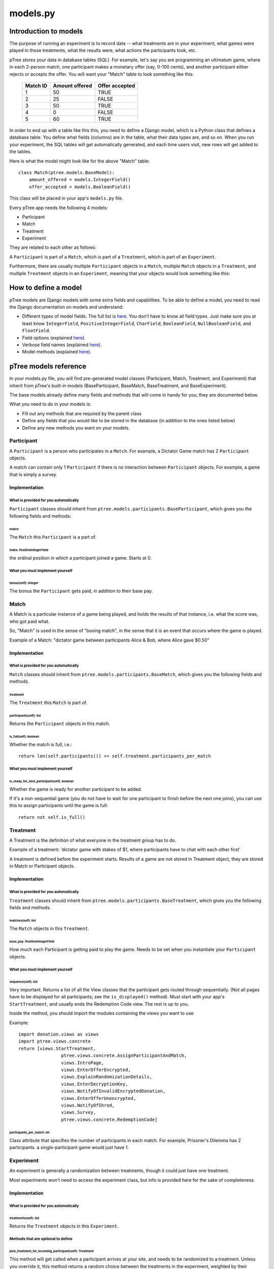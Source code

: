 models.py
*******************

Introduction to models
++++++++++++++++++++++

The purpose of running an experiment is to record data --
what treatments are in your experiment,
what games were played in those treatments,
what the results were,
what actions the participants took, etc.

pTree stores your data in database tables (SQL).
For example, let's say you are programming an ultimatum game,
where in each 2-person match, one participant makes a monetary offer (say, 0-100 cents),
and another participant either rejects or accepts the offer.
You will want your "Match" table to look something like this:

    +----------+----------------+----------------+ 
    | Match ID | Amount offered | Offer accepted |
    +==========+================+================+
    | 1        | 50             | TRUE           |
    +----------+----------------+----------------+ 
    | 2        | 25             | FALSE          |
    +----------+----------------+----------------+ 
    | 3        | 50             | TRUE           |
    +----------+----------------+----------------+ 
    | 4        | 0              | FALSE          |
    +----------+----------------+----------------+ 
    | 5        | 60             | TRUE           |
    +----------+----------------+----------------+ 

In order to end up with a table like this this, you need to define a Django model,
which is a Python class that defines a database table.
You define what fields (columns) are in the table,
what their data types are, and so on.
When you run your experiment, the SQL tables will get automatically generated,
and each time users visit, new rows will get added to the tables.

Here is what the model might look like for the above "Match" table::

    class Match(ptree.models.BaseModel):
        amount_offered = models.IntegerField()
        offer_accepted = models.BooleanField()
    
This class will be placed in your app's ``models.py`` file.

Every pTree app needs the following 4 models:

- Participant
- Match
- Treatment
- Experiment

They are related to each other as follows:

A ``Participant`` is part of a ``Match``, which is part of a ``Treatment``, which is part of an ``Experiment``.

Furthermore, there are usually multiple ``Participant`` objects in a ``Match``, 
multiple ``Match`` objects in a ``Treatment``, 
and multiple ``Treatment`` objects in an ``Experiment``, meaning that your objects would look something like this:

.. image:: model-hierarchy.png

How to define a model
+++++++++++++++++++++

pTree models are Django models with some extra fields and capabilities.
To be able to define a model, 
you need to read the Django documentation on models and understand:

- Different types of model fields. The full list is `here <https://docs.djangoproject.com/en/dev/ref/models/fields/#model-field-types>`__. You don't have to know all field types. Just make sure you at least know ``IntegerField``, ``PositiveIntegerField``, ``CharField``, ``BooleanField``, ``NullBooleanField``, and ``FloatField``.
- Field options (explained `here <https://docs.djangoproject.com/en/dev/topics/db/models/#field-options>`__).
- Verbose field names (explained `here <https://docs.djangoproject.com/en/dev/topics/db/models/#verbose-field-names>`__).
- Model methods (explained `here <https://docs.djangoproject.com/en/dev/topics/db/models/#model-methods>`__).

pTree models reference
+++++++++++++++++++++++++++

In your models.py file, you will find pre-generated model classes
(Participant, Match, Treatment, and Experiment) that inherit from pTree's built-in 
models (BaseParticipant, BaseMatch, BaseTreatment, and BaseExperiment).

The base models already define many fields and methods that will come in handy for you;
they are documented below.

What you need to do in your models is:

- Fill out any methods that are required by the parent class
- Define any fields that you would like to be stored in the database (in addition to the ones listed below)
- Define any new methods you want on your models.


Participant
~~~~~~~~~~~

A ``Participant`` is a person who participates in a ``Match``.
For example, a Dictator Game match has 2 ``Participant`` objects.

A match can contain only 1 ``Participant`` if there is no interaction between ``Participant`` objects.
For example, a game that is simply a survey.

Implementation
______________


What is provided for you automatically
--------------------------------------

``Participant`` classes should inherit from ``ptree.models.participants.BaseParticipant``,
which gives you the following fields and methods:

match
=====

The ``Match`` this ``Participant`` is a part of.

index: PositiveIntegerField
============================

the ordinal position in which a participant joined a game. Starts at 0.

What you must implement yourself
--------------------------------

bonus(self): integer
====================

The bonus the ``Participant`` gets paid, in addition to their base pay.

   
Match
~~~~~

A Match is a particular instance of a game being played,
and holds the results of that instance, i.e. what the score was, who got paid what.

So, "Match" is used in the sense of "boxing match",
in the sense that it is an event that occurs where the game is played.

Example of a Match: "dictator game between participants Alice & Bob, where Alice gave $0.50"

Implementation
______________


What is provided for you automatically
--------------------------------------

``Match`` classes should inherit from ``ptree.models.participants.BaseMatch``,
which gives you the following fields and methods.

treatment
=========

The ``Treatment`` this ``Match`` is part of.

participants(self): list
========================

Returns the ``Participant`` objects in this match. 

is_full(self): boolean
======================
    
Whether the match is full, i.e.::

	return len(self.participants()) >= self.treatment.participants_per_match


What you must implement yourself
--------------------------------

is_ready_for_next_participant(self): boolean
============================================

Whether the game is ready for another participant to be added.

If it's a non-sequential game (you do not have to wait for one participant to finish before the next one joins),
you can use this to assign participants until the game is full::

	return not self.is_full()

Treatment
~~~~~~~~~

A Treatment is the definition of what everyone in the treatment group has to do.

Example of a treatment:
'dictator game with stakes of $1, where participants have to chat with each other first'

A treatment is defined before the experiment starts.
Results of a game are not stored in Treatment object, they are stored in Match or Participant objects.

Implementation
______________

What is provided for you automatically
--------------------------------------

``Treatment`` classes should inherit from ``ptree.models.participants.BaseTreatment``,
which gives you the following fields and methods.

matches(self): list
===================
    
The ``Match`` objects in this ``Treatment``.

base_pay: PositiveIntegerField
==============================
    
How much each Participant is getting paid to play the game.
Needs to be set when you instantiate your ``Participant`` objects.

What you must implement yourself
--------------------------------

sequence(self): list
====================
    
Very important. Returns a list of all the View classes that the participant gets routed through sequentially.
(Not all pages have to be displayed for all participants; see the ``is_displayed()`` method).
Must start with your app's ``StartTreatment``, and usually ends the Redemption Code view.
The rest is up to you.

Inside the method, you should import the modules containing the views you want to use.

Example::
	
	import donation.views as views
	import ptree.views.concrete
	return [views.StartTreatment,
			ptree.views.concrete.AssignParticipantAndMatch,
			views.IntroPage,
			views.EnterOfferEncrypted, 
			views.ExplainRandomizationDetails, 
			views.EnterDecryptionKey,
			views.NotifyOfInvalidEncryptedDonation,
			views.EnterOfferUnencrypted,
			views.NotifyOfShred,
			views.Survey,
			ptree.views.concrete.RedemptionCode]
        
participants_per_match: int
============================

Class attribute that specifies the number of participants in each match. 
For example, Prisoner's Dilemma has 2 participants.
a single-participant game would just have 1.


Experiment
~~~~~~~~~~
An experiment is generally a randomization between treatments, though it could just have one treatment.

Most experiments won't need to access the experiment class, but info is provided here for the sake of completeness.

Implementation
______________


What is provided for you automatically
--------------------------------------

treatments(self): list
======================

Returns the ``Treatment`` objects in this ``Experiment``. 

Methods that are optional to define
-----------------------------------

pick_treatment_for_incoming_participant(self): Treatment
=========================================================

This method will get called when a participant arrives at your site,
and needs to be randomized to a treatment.
Unless you override it,
this method returns a random choice between the treatments in the experiment,
weighted by their ``randomization_weight``::

    def pick_treatment_for_incoming_participant(self):
        choices = [(treatment, treatment.randomization_weight) for treatment in self.treatment_set.all()]
        treatment = self.weighted_randomization_choice(choices)
        return treatment

